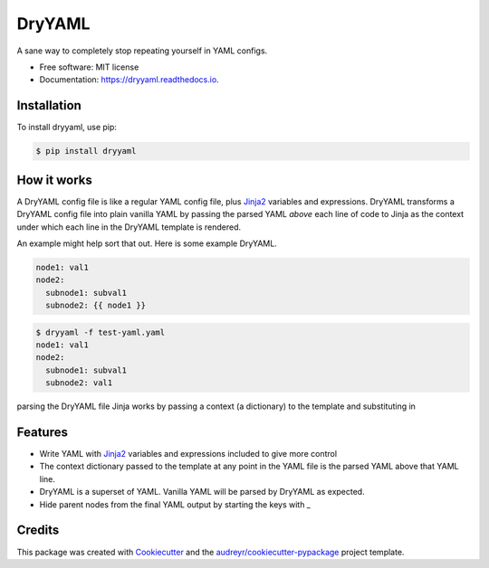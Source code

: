 ========
DryYAML
========

.. image:: https://img.shields.io/pypi/v/dryyaml.svg
        :target: https://pypi.python.org/pypi/dryyaml

.. image:: https://img.shields.io/travis/bmritz/dryyaml.svg
        :target: https://travis-ci.org/bmritz/dryyaml

.. image:: https://readthedocs.org/projects/dryyaml/badge/?version=latest
        :target: https://dryyaml.readthedocs.io/en/latest/?badge=latest
        :alt: Documentation Status


.. image:: https://pyup.io/repos/github/bmritz/dryyaml/shield.svg
     :target: https://pyup.io/repos/github/bmritz/dryyaml/
     :alt: Updates


A sane way to completely stop repeating yourself in YAML configs.

* Free software: MIT license
* Documentation: https://dryyaml.readthedocs.io.

Installation
------------
To install dryyaml, use pip:

.. code-block:: bash

   $ pip install dryyaml


How it works
------------
A DryYAML config file is like a regular YAML config file, plus Jinja2_ variables and expressions. DryYAML transforms a DryYAML config file into plain vanilla YAML by passing the parsed YAML *above* each line of code to Jinja as the context under which each line in the DryYAML template is rendered. 

An example might help sort that out. Here is some example DryYAML.

.. code-block:: yaml

   node1: val1
   node2:
     subnode1: subval1
     subnode2: {{ node1 }}

.. code-block:: bash

   $ dryyaml -f test-yaml.yaml 
   node1: val1
   node2:
     subnode1: subval1
     subnode2: val1




parsing the DryYAML file  Jinja works by passing a context (a dictionary) to the template and substituting in 


Features
--------

* Write YAML with Jinja2_ variables and expressions included to give more control
* The context dictionary passed to the template at any point in the YAML file is the parsed YAML above that YAML line.
* DryYAML is a superset of YAML. Vanilla YAML will be parsed by DryYAML as expected.
* Hide parent nodes from the final YAML output by starting the keys with _

.. _Jinja2: http://jinja.pocoo.org/docs/

Credits
-------

This package was created with Cookiecutter_ and the `audreyr/cookiecutter-pypackage`_ project template.

.. _Cookiecutter: https://github.com/audreyr/cookiecutter
.. _`audreyr/cookiecutter-pypackage`: https://github.com/audreyr/cookiecutter-pypackage
